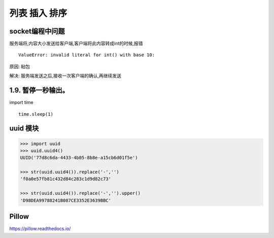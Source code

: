 列表 插入 排序
==============

socket编程中问题
----------------

服务端将,内容大小发送给客户端,客户端将此内容转成int的时候,报错

::

    ValueError: invalid literal for int() with base 10:

原因: 粘包

解决: 服务端发送之后,接收一次客户端的确认,再继续发送

1.9. 暂停一秒输出。
-------------------

import time

::

    time.sleep(1)

uuid 模块
---------

.. code:: python

    >>> import uuid
    >>> uuid.uuid4()
    UUID('77d8c6da-4433-4b05-8b8e-a15cb6d01f5e')

    >>> str(uuid.uuid4()).replace('-','')
    'f0a0e57fb81c432d84c283c1d9d82c73'

    >>> str(uuid.uuid4()).replace('-','').upper()
    'D98DEA99788241B087CE3352E3639BBC'

Pillow
------

https://pillow.readthedocs.io/
